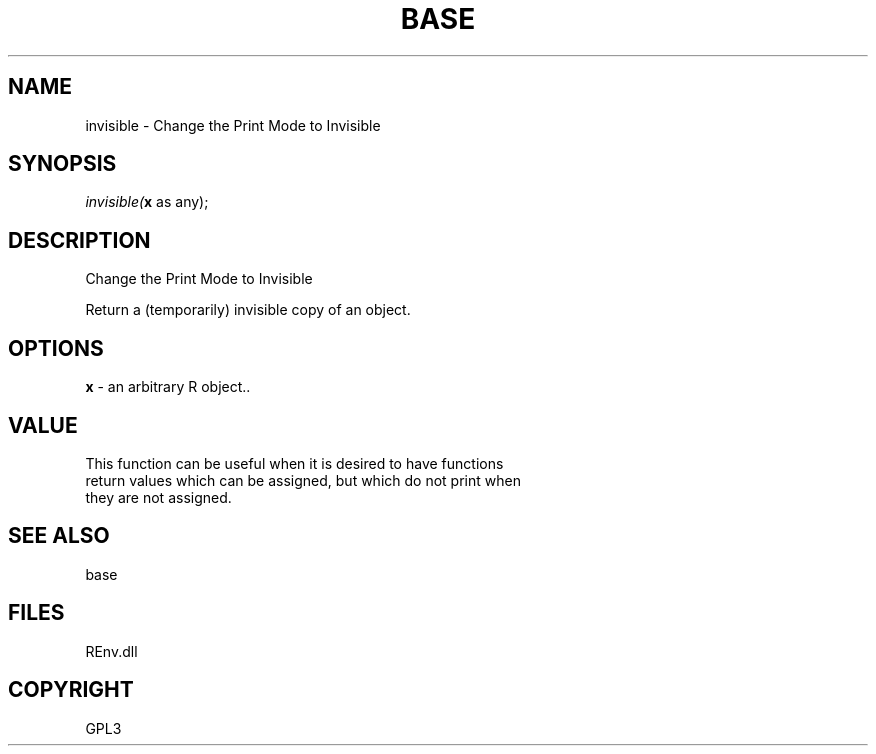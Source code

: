 .\" man page create by R# package system.
.TH BASE 1 2002-May "invisible" "invisible"
.SH NAME
invisible \- Change the Print Mode to Invisible
.SH SYNOPSIS
\fIinvisible(\fBx\fR as any);\fR
.SH DESCRIPTION
.PP
Change the Print Mode to Invisible
 
 Return a (temporarily) invisible copy of an object.
.PP
.SH OPTIONS
.PP
\fBx\fB \fR\- an arbitrary R object.. 
.PP
.SH VALUE
.PP
This function can be useful when it is desired to have functions 
 return values which can be assigned, but which do not print when 
 they are not assigned.
.PP
.SH SEE ALSO
base
.SH FILES
.PP
REnv.dll
.PP
.SH COPYRIGHT
GPL3
